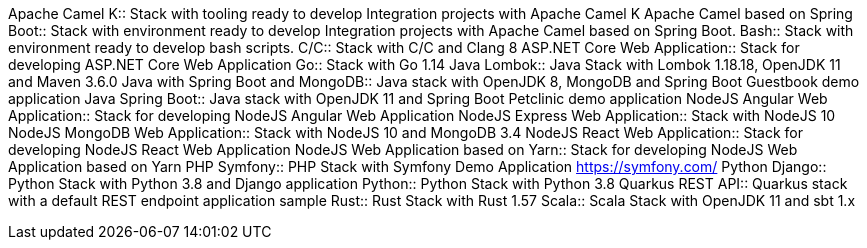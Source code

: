 pass:[<!-- vale RedHat.TermsErrors = NO -->]
Apache Camel K:: Stack with tooling ready to develop Integration projects with Apache Camel K
Apache Camel based on Spring Boot:: Stack with environment ready to develop Integration projects with Apache Camel based on Spring Boot.
Bash:: Stack with environment ready to develop bash scripts.
C/C++:: Stack with C/C++ and Clang 8
ASP.NET Core Web Application:: Stack for developing ASP.NET Core Web Application
Go:: Stack with Go 1.14
Java Lombok:: Java Stack with Lombok 1.18.18, OpenJDK 11 and Maven 3.6.0
Java with Spring Boot and MongoDB:: Java stack with OpenJDK 8, MongoDB and Spring Boot Guestbook demo application
Java Spring Boot:: Java stack with OpenJDK 11 and Spring Boot Petclinic demo application
NodeJS Angular Web Application:: Stack for developing NodeJS Angular Web Application
NodeJS Express Web Application:: Stack with NodeJS 10
NodeJS MongoDB Web Application:: Stack with NodeJS 10 and MongoDB 3.4
NodeJS React Web Application:: Stack for developing NodeJS React Web Application
NodeJS Web Application based on Yarn:: Stack for developing NodeJS Web Application based on Yarn 
PHP Symfony:: PHP Stack with Symfony Demo Application https://symfony.com/
Python Django:: Python Stack with Python 3.8 and Django application
Python:: Python Stack with Python 3.8
Quarkus REST API:: Quarkus stack with a default REST endpoint application sample
Rust:: Rust Stack with Rust 1.57
Scala:: Scala Stack with OpenJDK 11 and sbt 1.x
pass:[<!-- vale RedHat.TermsErrors = YES -->]
